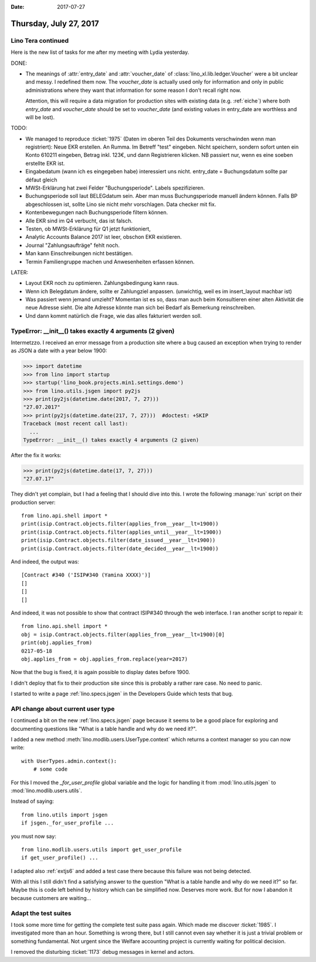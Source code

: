 :date: 2017-07-27

=======================
Thursday, July 27, 2017
=======================

Lino Tera continued
===================


Here is the new list of tasks for me after my meeting with Lydia
yesterday.

DONE:

- The meanings of :attr:`entry_date` and :attr:`voucher_date` of
  :class:`lino_xl.lib.ledger.Voucher` were a bit unclear and messy.  I
  redefined them now. The `voucher_date` is actually used only for
  information and only in public administrations where they want that
  information for some reason I don't recall right now.

  Attention, this will require a data migration for production sites
  with existing data (e.g. :ref:`eiche`) where both `entry_date` and
  `voucher_date` should be set to `voucher_date` (and existing values
  in entry_date are worthless and will be lost).

TODO:

- We managed to reproduce :ticket:`1975` (Daten im oberen Teil des
  Dokuments verschwinden wenn man registriert): Neue EKR erstellen. An
  Rumma. Im Betreff "test" eingeben. Nicht speichern, sondern sofort
  unten ein Konto 610211 eingeben, Betrag inkl. 123€, und dann
  Registrieren klicken. NB passiert nur, wenn es eine soeben erstellte
  EKR ist.
  
- Eingabedatum (wann ich es eingegeben habe) interessiert uns
  nicht. entry_date = Buchungsdatum sollte par défaut gleich
  
 
- MWSt-Erklärung hat zwei Felder "Buchungsperiode". Labels spezifizieren.

- Buchungsperiode soll laut BELEGdatum sein. Aber man muss
  Buchungsperiode manuell ändern können. Falls BP abgeschlossen ist,
  sollte Lino sie nicht mehr vorschlagen.
  Data checker mit fix.
  
- Kontenbewegungen nach Buchungsperiode filtern können.
  
- Alle EKR sind im Q4 verbucht, das ist falsch.
  
- Testen, ob MWSt-Erklärung für Q1 jetzt funktioniert,
  
- Analytic Accounts Balance 2017 ist leer, obschon EKR existieren.
  
- Journal "Zahlungsaufträge" fehlt noch.
  
- Man kann Einschreibungen nicht bestätigen.
  
- Termin Familiengruppe machen und Anwesenheiten erfassen können.

LATER:

- Layout EKR noch zu optimieren. Zahlungsbedingung kann
  raus.

- Wenn ich Belegdatum ändere, sollte er Zahlungziel
  anpassen. (unwichtig, weil es im insert_layout machbar ist)
  
- Was passiert wenn jemand umzieht? Momentan ist es so, dass man auch
  beim Konsultieren einer alten Aktivität die neue Adresse sieht. Die
  alte Adresse könnte man sich bei Bedarf als Bemerkung reinschreiben.
  
- Und dann kommt natürlich die Frage, wie das alles fakturiert werden soll.




TypeError: __init__() takes exactly 4 arguments (2 given)
=========================================================

Intermetzzo. I received an error message from a production site where
a bug caused an exception when trying to render as JSON a date with a
year below 1900:

>>> import datetime
>>> from lino import startup
>>> startup('lino_book.projects.min1.settings.demo')
>>> from lino.utils.jsgen import py2js
>>> print(py2js(datetime.date(2017, 7, 27)))
"27.07.2017"
>>> print(py2js(datetime.date(217, 7, 27)))  #doctest: +SKIP
Traceback (most recent call last):
  ...
TypeError: __init__() takes exactly 4 arguments (2 given)

After the fix it works:

>>> print(py2js(datetime.date(17, 7, 27)))
"27.07.17"


They didn't yet complain, but I had a feeling that I should dive into
this.  I wrote the following :manage:`run` script on their production
server::

    from lino.api.shell import *
    print(isip.Contract.objects.filter(applies_from__year__lt=1900))
    print(isip.Contract.objects.filter(applies_until__year__lt=1900))
    print(isip.Contract.objects.filter(date_issued__year__lt=1900))
    print(isip.Contract.objects.filter(date_decided__year__lt=1900))


And indeed, the output was::
  
    [Contract #340 ('ISIP#340 (Yamina XXXX)')]
    []
    []
    []

And indeed, it was not possible to show that contract ISIP#340
through the web interface. I ran another script to repair it::

    from lino.api.shell import *
    obj = isip.Contract.objects.filter(applies_from__year__lt=1900)[0]
    print(obj.applies_from)
    0217-05-18
    obj.applies_from = obj.applies_from.replace(year=2017)


Now that the bug is fixed, it is again possible to display dates
before 1900.

I didn't deploy that fix to their production site since this is
probably a rather rare case. No need to panic.

I started to write a page :ref:`lino.specs.jsgen` in the Developers
Guide which tests that bug.


API change about current user type
==================================

I continued a bit on the new :ref:`lino.specs.jsgen` page because it
seems to be a good place for exploring and documenting questions like
"What is a table handle and why do we need it?".

I added a new method :meth:`lino.modlib.users.UserType.context` which
returns a context manager so you can now write::

  with UserTypes.admin.context():
      # some code

For this I moved the `_for_user_profile` global variable and the logic
for handling it from :mod:`lino.utils.jsgen` to
:mod:`lino.modlib.users.utils`.

Instead of saying::
  
    from lino.utils import jsgen
    if jsgen._for_user_profile ...

you must now say::  

  from lino.modlib.users.utils import get_user_profile
  if get_user_profile() ...
    
I adapted also :ref:`extjs6` and added a test case there because this
failure was not being detected.

With all this I still didn't find a satisfying answer to the question
"What is a table handle and why do we need it?"  so far. Maybe this is
code left behind by history which can be simplified now.  Deserves
more work. But for now I abandon it because customers are waiting...

Adapt the test suites
=====================

I took some more time for getting the complete test suite pass again.
Which made me discover :ticket:`1985`. I investigated more than an
hour. Something is wrong there, but I still cannot even say whether it
is just a trivial problem or something fundamental. Not urgent since
the Welfare accounting project is currently waiting for political
decision.

I removed the disturbing :ticket:`1173` debug messages in kernel and
actors.
